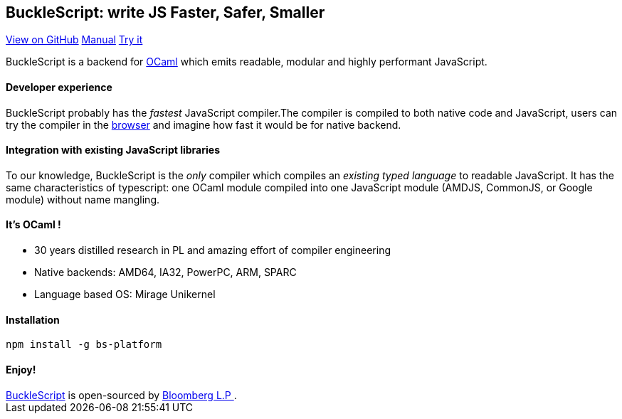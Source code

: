 ++++
<!DOCTYPE html>
<html lang="en-us">
  <head>
    <meta charset="UTF-8">
    <title>Welcome to BuckleScript</title>
    <meta name="viewport" content="width=device-width, initial-scale=1">
    <link rel="stylesheet" type="text/css" href="stylesheets/normalize.css" media="screen">
    <link href='https://fonts.googleapis.com/css?family=Open+Sans:400,700' rel='stylesheet' type='text/css'>
    <link rel="stylesheet" type="text/css" href="stylesheets/stylesheet.css" media="screen">
    <link rel="stylesheet" type="text/css" href="stylesheets/github-light.css" media="screen">
  </head>
  <body>
    <section class="page-header">
      <h1 class="project-name">BuckleScript: write JS Faster, Safer, Smaller</h1>
      <h2 class="project-tagline"></h2>
      <a href="https://github.com/bloomberg/bucklescript" class="btn">View on GitHub</a>
      <a href="./Manual.html" class="btn">Manual</a>
      <a href="./js-demo/index.html" class="btn">Try it </a>
    </section>

    <section class="main-content">
++++

BuckleScript is a backend for http://ocaml.org/[OCaml] which emits readable, modular and highly performant JavaScript.

#### Developer experience

BuckleScript probably has the _fastest_ JavaScript compiler.The compiler is compiled to both native code and JavaScript,
users can try the compiler in the https://bloomberg.github.io/bucklescript/js-demo[browser] and imagine how fast it would be for native backend.

#### Integration with existing JavaScript libraries

To our knowledge, BuckleScript is the _only_ compiler which compiles an _existing typed language_ to readable JavaScript. It has the same
characteristics of typescript: one OCaml module compiled into one JavaScript module (AMDJS, CommonJS, or Google module) without name mangling.

#### It's OCaml !
- 30 years distilled research in PL and amazing effort of compiler engineering
- Native backends: AMD64, IA32, PowerPC, ARM, SPARC
- Language based OS: Mirage Unikernel

#### Installation

[source,sh]
-----------
npm install -g bs-platform
-----------

#### Enjoy!
++++
      <footer class="site-footer">
        <span class="site-footer-owner"><a href="https://github.com/bloomberg/bucklescript">BuckleScript</a> is open-sourced by <a href="https://github.com/bloomberg">Bloomberg L.P </a>.</span>

      </footer>

    </section>


  </body>
</html>
++++
